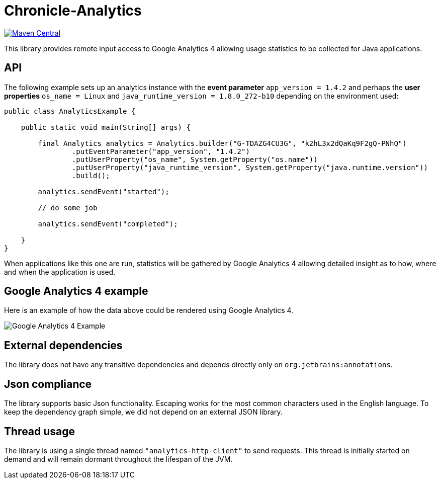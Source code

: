 = Chronicle-Analytics

image:https://maven-badges.herokuapp.com/maven-central/net.openhft/chronicle-analytics/badge.svg[Maven Central,link=https://maven-badges.herokuapp.com/maven-central/net.openhft/chronicle-analytics]

This library provides remote input access to Google Analytics 4 allowing usage statistics to be collected for Java applications.

== API

The following example sets up an analytics instance with the *event parameter* `app_version = 1.4.2` and perhaps the *user properties*
`os_name = Linux` and `java_runtime_version = 1.8.0_272-b10` depending on the environment used:


[source, java]
----
public class AnalyticsExample {

    public static void main(String[] args) {

        final Analytics analytics = Analytics.builder("G-TDAZG4CU3G", "k2hL3x2dQaKq9F2gQ-PNhQ")
                .putEventParameter("app_version", "1.4.2")
                .putUserProperty("os_name", System.getProperty("os.name"))
                .putUserProperty("java_runtime_version", System.getProperty("java.runtime.version"))
                .build();

        analytics.sendEvent("started");

        // do some job

        analytics.sendEvent("completed");

    }
}
----

When applications like this one are run, statistics will be gathered by Google Analytics 4 allowing detailed insight as to how, where and when the application is used.

== Google Analytics 4 example

Here is an example of how the data above could be rendered using Google Analytics 4.

image::docs/images/GA4_example.png[Google Analytics 4 Example]

== External dependencies

The library does not have any transitive dependencies and depends directly only on `org.jetbrains:annotations`.

== Json compliance

The library supports basic Json functionality. Escaping works for the most common characters used in the English language. To keep the dependency graph simple, we did not depend on an external JSON library.

== Thread usage

The library is using a single thread named `"analytics-http-client"` to send requests. This thread is initially started on demand and will remain dormant throughout the lifespan of the JVM.



